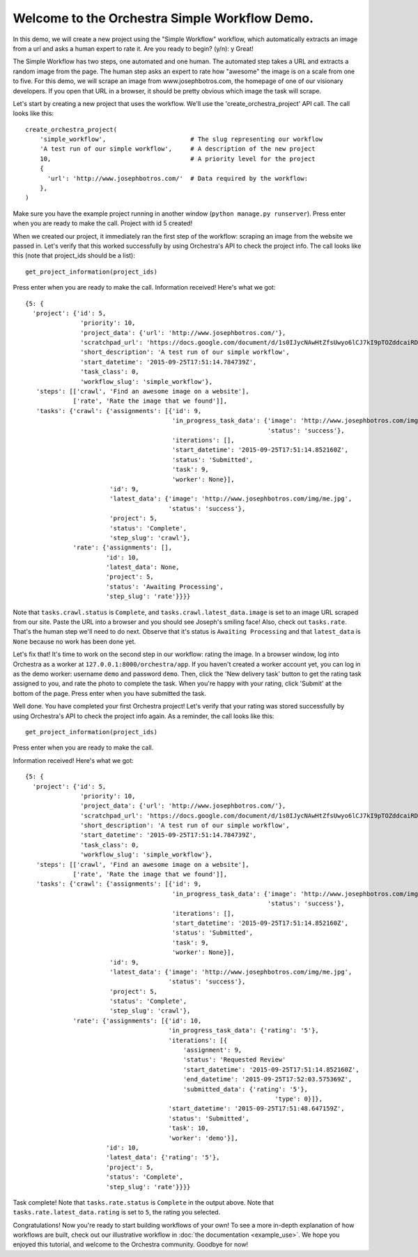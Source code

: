 ----------------------------------------------
Welcome to the Orchestra Simple Workflow Demo.
----------------------------------------------

In this demo, we will create a new project using the "Simple Workflow" workflow,
which automatically extracts an image from a url and asks a human expert to rate
it. Are you ready to begin? (y/n): y
Great!

The Simple Workflow has two steps, one automated and one human.
The automated step takes a URL and extracts a random image from the page.
The human step asks an expert to rate how "awesome" the image is on a scale from one to five.
For this demo, we will scrape an image from www.josephbotros.com, the homepage of one of our visionary developers.
If you open that URL in a browser, it should be pretty obvious which image the task will scrape.

Let's start by creating a new project that uses the workflow.
We'll use the 'create_orchestra_project' API call.
The call looks like this::

  create_orchestra_project(
      'simple_workflow',                       # The slug representing our workflow
      'A test run of our simple workflow',     # A description of the new project
      10,                                      # A priority level for the project
      {
        'url': 'http://www.josephbotros.com/'  # Data required by the workflow:
      },
  )

Make sure you have the example project running in another window (``python manage.py runserver``).
Press enter when you are ready to make the call.
Project with id 5 created!

When we created our project, it immediately ran the first step of the workflow: scraping an image from the website we passed in.
Let's verify that this worked successfully by using Orchestra's API to check the project info.
The call looks like this (note that project_ids should be a list)::

  get_project_information(project_ids)

Press enter when you are ready to make the call.
Information received! Here's what we got::

  {5: {
    'project': {'id': 5,
                 'priority': 10,
                 'project_data': {'url': 'http://www.josephbotros.com/'},
                 'scratchpad_url': 'https://docs.google.com/document/d/1s0IJycNAwHtZfsUwyo6lCJ7kI9pTOZddcaiRDdZUSAs',
                 'short_description': 'A test run of our simple workflow',
                 'start_datetime': '2015-09-25T17:51:14.784739Z',
                 'task_class': 0,
                 'workflow_slug': 'simple_workflow'},
     'steps': [['crawl', 'Find an awesome image on a website'],
               ['rate', 'Rate the image that we found']],
     'tasks': {'crawl': {'assignments': [{'id': 9,
                                          'in_progress_task_data': {'image': 'http://www.josephbotros.com/img/me.jpg',
                                                                    'status': 'success'},
                                          'iterations': [],
                                          'start_datetime': '2015-09-25T17:51:14.852160Z',
                                          'status': 'Submitted',
                                          'task': 9,
                                          'worker': None}],
                         'id': 9,
                         'latest_data': {'image': 'http://www.josephbotros.com/img/me.jpg',
                                         'status': 'success'},
                         'project': 5,
                         'status': 'Complete',
                         'step_slug': 'crawl'},
               'rate': {'assignments': [],
                        'id': 10,
                        'latest_data': None,
                        'project': 5,
                        'status': 'Awaiting Processing',
                        'step_slug': 'rate'}}}}

Note that ``tasks.crawl.status`` is ``Complete``, and ``tasks.crawl.latest_data.image`` is set to an image URL scraped from our site. Paste the URL into a browser and you should see Joseph's smiling face!
Also, check out ``tasks.rate``. That's the human step we'll need to do next. Observe that it's status is ``Awaiting Processing`` and that ``latest_data`` is ``None`` because no work has been done yet.

Let's fix that! It's time to work on the second step in our workflow: rating the image.
In a browser window, log into Orchestra as a worker at ``127.0.0.1:8000/orchestra/app``. If you haven't created a worker account yet, you can log in as the demo worker: username ``demo`` and password ``demo``.
Then, click the 'New delivery task' button to get the rating task assigned to you, and rate the photo to complete the task.
When you're happy with your rating, click 'Submit' at the bottom of the page.
Press enter when you have submitted the task.

Well done. You have completed your first Orchestra project!
Let's verify that your rating was stored successfully by using Orchestra's API to check the project info again.
As a reminder, the call looks like this::

  get_project_information(project_ids)

Press enter when you are ready to make the call.

Information received! Here's what we got::

  {5: {
    'project': {'id': 5,
                 'priority': 10,
                 'project_data': {'url': 'http://www.josephbotros.com/'},
                 'scratchpad_url': 'https://docs.google.com/document/d/1s0IJycNAwHtZfsUwyo6lCJ7kI9pTOZddcaiRDdZUSAs',
                 'short_description': 'A test run of our simple workflow',
                 'start_datetime': '2015-09-25T17:51:14.784739Z',
                 'task_class': 0,
                 'workflow_slug': 'simple_workflow'},
     'steps': [['crawl', 'Find an awesome image on a website'],
               ['rate', 'Rate the image that we found']],
     'tasks': {'crawl': {'assignments': [{'id': 9,
                                          'in_progress_task_data': {'image': 'http://www.josephbotros.com/img/me.jpg',
                                                                    'status': 'success'},
                                          'iterations': [],
                                          'start_datetime': '2015-09-25T17:51:14.852160Z',
                                          'status': 'Submitted',
                                          'task': 9,
                                          'worker': None}],
                         'id': 9,
                         'latest_data': {'image': 'http://www.josephbotros.com/img/me.jpg',
                                         'status': 'success'},
                         'project': 5,
                         'status': 'Complete',
                         'step_slug': 'crawl'},
               'rate': {'assignments': [{'id': 10,
                                         'in_progress_task_data': {'rating': '5'},
                                         'iterations': [{
                                             'assignment': 9,
                                             'status': 'Requested Review'
                                             'start_datetime': '2015-09-25T17:51:14.852160Z',
                                             'end_datetime': '2015-09-25T17:52:03.575369Z',
                                             'submitted_data': {'rating': '5'},
                                                                      'type': 0}]},
                                         'start_datetime': '2015-09-25T17:51:48.647159Z',
                                         'status': 'Submitted',
                                         'task': 10,
                                         'worker': 'demo'}],
                        'id': 10,
                        'latest_data': {'rating': '5'},
                        'project': 5,
                        'status': 'Complete',
                        'step_slug': 'rate'}}}}

Task complete! Note that ``tasks.rate.status`` is ``Complete`` in the output above.
Note that ``tasks.rate.latest_data.rating`` is set to ``5``, the rating you selected.


Congratulations! Now you're ready to start building workflows of your own!
To see a more in-depth explanation of how workflows are built, check out our
illustrative workflow in :doc:`the documentation <example_use>`.
We hope you enjoyed this tutorial, and welcome to the Orchestra community.
Goodbye for now!
